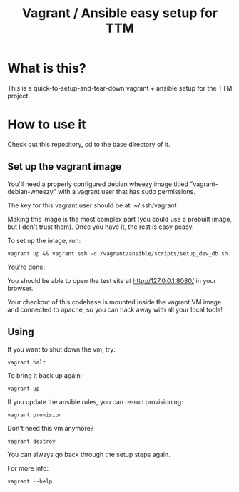 #+TITLE: Vagrant / Ansible easy setup for TTM

* What is this?

This is a quick-to-setup-and-tear-down vagrant + ansible setup for the
TTM project.

* How to use it

Check out this repository, cd to the base directory of it.

** Set up the vagrant image

You'll need a properly configured debian wheezy image titled
"vagrant-debian-wheezy" with a vagrant user that has sudo permissions.

The key for this vagrant user should be at: ~/.ssh/vagrant

Making this image is the most complex part (you could use a prebuilt
image, but I don't trust them).  Once you have it, the rest is easy
peasy.

To set up the image, run:

: vagrant up && vagrant ssh -c /vagrant/ansible/scripts/setup_dev_db.sh

You're done!

You should be able to open the test site at http://127.0.0.1:8080/ in
your browser.

Your checkout of this codebase is mounted inside the vagrant VM image
and connected to apache, so you can hack away with all your local tools!

** Using

If you want to shut down the vm, try:

: vagrant halt

To bring it back up again:

: vagrant up

If you update the ansible rules, you can re-run provisioning:

: vagrant provision

Don't need this vm anymore?

: vagrant destroy

You can always go back through the setup steps again.

For more info:

: vagrant --help

